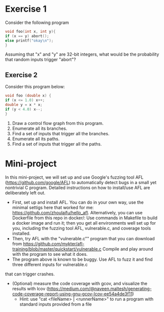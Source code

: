 *  Exercise 1  
Consider the following program

#+BEGIN_SRC c
void foo(int x, int y){
if (x == y) abort();
else printf("okay\n");
}
#+END_SRC

Assuming that "x" and "y" are 32-bit integers, what would be the
probability that random inputs trigger "abort"?

** Exercise 2
Consider this program below:
#+BEGIN_SRC c
void foo (double x) {
if (x <= 1.0) x++;
double y = x * x;
if (y < 4.0) x--;
}
#+END_SRC

1. Draw a control flow graph from this program.
2. Enumerate all its branches.
3. Find a set of inputs that trigger all the branches.
4. Enumerate all its paths.
5. Find a set of inputs that trigger all the paths.


* Mini-project

In this mini-project, we will set up and use Google's fuzzing tool AFL
(https://github.com/google/AFL) to automatically detect bugs in a
small yet nontrivial C program. Detailed instructions on how to
install/use AFL are deliberately left out.

- First, set up and install AFL. You can do in your own way, use the minimal settigs here that worked for me:
  https://github.com/zhoulaifu/hello_afl. Alternatively, you can use Dockerfile from this repo in docker/: Use commands in Makefile to build a docker image and run it; then you get all environments well set up for you, including the fuzzing tool AFL, vulnerable.c, and coverage tools installed. 
- Then, try AFL with the "vulnerable.c"" program that you can download
  from
  https://github.com/mykter/afl-training/blob/master/quickstart/vulnerable.c
  Compile and play around with the program to see what it does.
- The program above is known to be buggy. Use AFL to fuzz it and find three different inputs for vulnerable.c
that can trigger crashes.
- (Optional) measure the code coverage with gcov, and visualize the results with lcov (https://medium.com/@naveen.maltesh/generating-code-coverage-report-using-gnu-gcov-lcov-ee54a4de3f11)
  - Hint: use "cat <fileName> | <runnerName>" to run a program with standard inputs provided from a file

 
